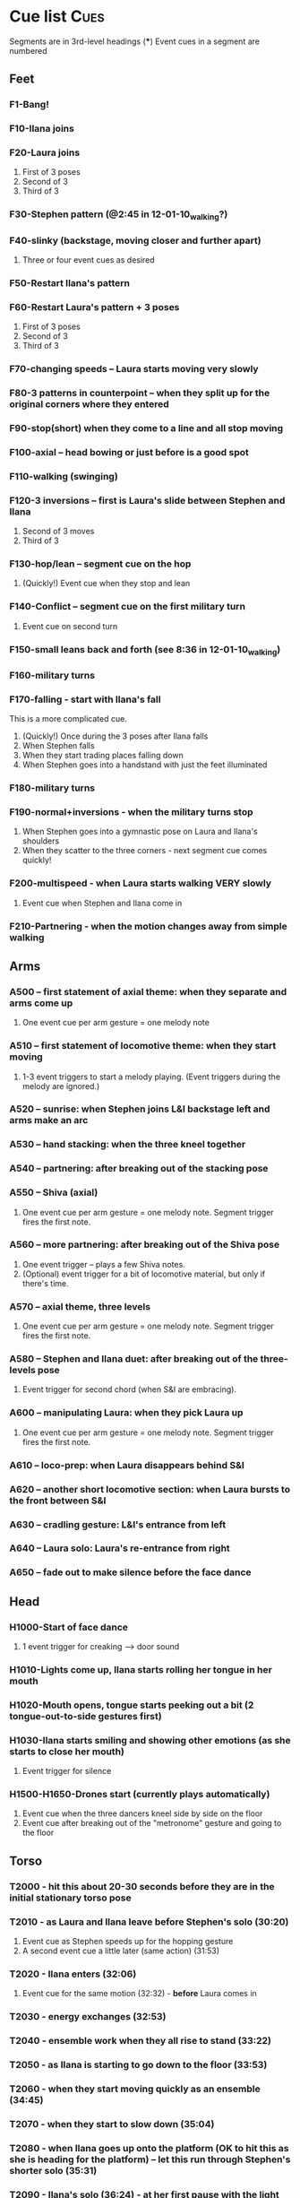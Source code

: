 #+STARTUP: hidestars
#+DRAWERS: ANNOTATION
#+OPTIONS: d:nil num:nil toc:nil
#+EXPORT_SELECT_TAGS: Cues

* Cue list							       :Cues:
  Segments are in 3rd-level headings (***)
  Event cues in a segment are numbered
** Feet
*** F1-Bang!
*** F10-Ilana joins
*** F20-Laura joins
    :ANNOTATION:
    The event cues happen when they stop in the three poses backstage right.
    :END:
    1. First of 3 poses
    2. Second of 3
    3. Third of 3
*** F30-Stephen pattern (@2:45 in 12-01-10_walking?)
*** F40-slinky (backstage, moving closer and further apart)
    1. Three or four event cues as desired
*** F50-Restart Ilana's pattern
*** F60-Restart Laura's pattern + 3 poses
    1. First of 3 poses
    2. Second of 3
    3. Third of 3
*** F70-changing speeds -- Laura starts moving very slowly
*** F80-3 patterns in counterpoint -- when they split up for the original corners where they entered
*** F90-stop(short) when they come to a line and all stop moving
*** F100-axial -- head bowing or just before is a good spot
*** F110-walking (swinging)
*** F120-3 inversions -- first is Laura's slide between Stephen and Ilana
    1. Second of 3 moves
    2. Third of 3
*** F130-hop/lean -- segment cue on the hop
    1. (Quickly!) Event cue when they stop and lean
*** F140-Conflict -- segment cue on the first military turn
    1. Event cue on second turn
*** F150-small leans back and forth (see 8:36 in 12-01-10_walking)
*** F160-military turns
*** F170-falling - start with Ilana's fall
    This is a more complicated cue.
    1. (Quickly!) Once during the 3 poses after Ilana falls
    2. When Stephen falls
    3. When they start trading places falling down
    4. When Stephen goes into a handstand with just the feet illuminated
*** F180-military turns
*** F190-normal+inversions - when the military turns stop
    1. When Stephen goes into a gymnastic pose on Laura and Ilana's shoulders
    2. When they scatter to the three corners - next segment cue comes quickly!
*** F200-multispeed - when Laura starts walking VERY slowly
    1. Event cue when Stephen and Ilana come in
*** F210-Partnering - when the motion changes away from simple walking
** Arms
*** A500 -- first statement of axial theme: when they separate and arms come up
    1. One event cue per arm gesture = one melody note
    :ANNOTATION:
    Segment trigger fires the first note. Event triggers fire successive notes. The idea is to catch each arm motion. It's okay if you miss one or two -- would add variety to the rhythm.
    :END:
*** A510 -- first statement of locomotive theme: when they start moving
    1. 1-3 event triggers to start a melody playing. (Event triggers during the melody are ignored.)
    :ANNOTATION:
    Segment trigger launches. Event triggers cause a melody to play. I haven't thought about what enough movement should make that happen. One event trigger starts the melody and it runs on its own. Event triggers are ignored until the melody stops.

    I'm using y-span / x-span to decide note density and the rate at which the notes rotate around the virtual space.
    :END:
*** A520 -- sunrise: when Stephen joins L&I backstage left and arms make an arc
    :ANNOTATION:
    Just a segment trigger. This is where Ilana and Laura are to the left (from the audience's point of view), then Steven slides over and joins them, and they all make an arc with their hands from left to right. The segment trigger should happen when they start the arc or just before (probably makes sense to look at Stephen coming over).
    :END:
*** A530 -- hand stacking: when the three kneel together
    :ANNOTATION:
    Segment trigger. This starts when they kneel to the floor.

    When I detect that the height (y-max) is increasing, the base pitch goes up; when decreasing, it goes down. Timing of the movement may be an issue -- not a good idea to take significantly longer (pitches will go too high), or to take much longer to come down than to go up (too low).
    :END:
*** A540 -- partnering: after breaking out of the stacking pose
    :ANNOTATION:
    Segment trigger only, when they break out of the hand stacking position.
    :END:
*** A550 -- Shiva (axial)
    1. One event cue per arm gesture = one melody note. Segment trigger fires the first note.
    :ANNOTATION:
    Like A500. Segment trigger fires the first note. Event triggers fire successive notes.
    :END:
*** A560 -- more partnering: after breaking out of the Shiva pose
    1. One event trigger -- plays a few Shiva notes.
    2. (Optional) event trigger for a bit of locomotive material, but only if there's time.
    :ANNOTATION:
    Segment trigger to start, like A540, when they move away from the Shiva posture. You should hit one event trigger a few seconds later -- that makes a few Shiva notes play. Some more things happen on their own. One more event trigger is possible, but optional, later, to do a little bit of the locomotive material.
    :END:
*** A570 -- axial theme, three levels
    1. One event cue per arm gesture = one melody note. Segment trigger fires the first note.
    :ANNOTATION:
    Like A500. Segment trigger fires the first note. Event triggers fire successive notes.
    :END:
*** A580 -- Stephen and Ilana duet: after breaking out of the three-levels pose
    1. Event trigger for second chord (when S&I are embracing).
    :ANNOTATION:
    Segment trigger (as Laura is starting to lie down) makes a bass glissando and one chord. Event trigger makes a second chord. Probably best to trigger that sometime when they're embracing. It plays on its own after that.
    :END:
*** A600 -- manipulating Laura: when they pick Laura up
    1. One event cue per arm gesture = one melody note. Segment trigger fires the first note.
    :ANNOTATION:
    Like A500. Segment trigger fires the first note. Event triggers fire successive notes.
    :END:
*** A610 -- loco-prep: when Laura disappears behind S&I
    :ANNOTATION:
    Segment trigger only. Intended for this to happen when Laura goes behind them.
    :END:
*** A620 -- another short locomotive section: when Laura bursts to the front between S&I
    :ANNOTATION:
    Segment trigger, should be timed when Laura bursts to the front between Stephen and Ilana.
    :END:
*** A630 -- cradling gesture: L&I's entrance from left
    :ANNOTATION:
    Just a segment trigger, but I wrote the sequence so that we could cue the materials visually (by event triggers). Let's talk about that.
    :END:
*** A640 -- Laura solo: Laura's re-entrance from right
    :ANNOTATION:
    Segment trigger, materials triggered by continuous data. Don't worry about it :)
    :END:
*** A650 -- fade out to make silence before the face dance
    :ANNOTATION:
    This is still left over from October -- I need to fix it so that the fadeout is slow and gradual, maybe controlled by their x position.
    :END:
** Head
*** H1000-Start of face dance
    1. 1 event trigger for creaking --> door sound
*** H1010-Lights come up, Ilana starts rolling her tongue in her mouth
*** H1020-Mouth opens, tongue starts peeking out a bit (2 tongue-out-to-side gestures first)
*** H1030-Ilana starts smiling and showing other emotions (as she starts to close her mouth)
    1. Event trigger for silence
*** H1500-H1650-Drones start (currently plays automatically)
    :ANNOTATION:
    These are structured as cues, but in fact they are automatically timed. Each cue in H1530-H1650 represents one phrase of "sung" material.
    :END:
    1. Event cue when the three dancers kneel side by side on the floor
    2. Event cue after breaking out of the "metronome" gesture and going to the floor

** Torso
*** T2000 - hit this about 20-30 seconds before they are in the initial stationary torso pose
*** T2010 - as Laura and Ilana leave before Stephen's solo (30:20)
    :ANNOTATION:
    Hit #1 and #2 as he /starts/ to speed up (31:20), so the musical gesture reaches full steam when he's moving fastest
    :END:
    1. Event cue as Stephen speeds up for the hopping gesture
    2. A second event cue a little later (same action) (31:53)
*** T2020 - Ilana enters (32:06)
    1. Event cue for the same motion (32:32) - *before* Laura comes in
*** T2030 - energy exchanges (32:53)
*** T2040 - ensemble work when they all rise to stand (33:22)
*** T2050 - as Ilana is starting to go down to the floor (33:53)
*** T2060 - when they start moving quickly as an ensemble (34:45)
*** T2070 - when they start to slow down (35:04)
*** T2080 - when Ilana goes up onto the platform (OK to hit this as she is heading for the platform) -- let this run through Stephen's shorter solo (35:31)
*** T2090 - Ilana's solo (36:24) - at her first pause with the light on her torso
*** T2100 - Stephen and Laura's duet (37:20-ish)

** Body
   :ANNOTATION:
   Cues B2500-B2560 may change considerably, since I need to rewrite this transition.
   :END:
*** B2500 - Segment trigger on the first arms axial move.
    1. Event triggers for successive axial moves (like arm section).
	When she starts moving arms and torso, slow down the triggers.
*** B2510 - At the restart of the axial sequence -- very short cue!
*** B2520 - Locomotive theme, in place. Another very short cue.
*** B2530 - Hit this when she stops in the triangle shape.
*** B2540 - Restart axial sequence -- very short, as in 2510.
*** B2550 - Locomotive in place, short like 2520.
*** B2560 - Wild arm movements.
*** B2570 - Stephen touches Laura's arm/shoulder after her solo (42:48)
    A melody plays here for a bit less than a minute. When that's over, hit the next one.
*** B2580 - drums 1 -- drums will start after a few seconds -- I can make this more immediate later
*** B2590 - the first foreshadowing of Ilana's suspension (45:38)
    :ANNOTATION:
    It's incredibly hard to describe the "foreshadowing" in words. I want to make an association between lifting Ilana and supporting her by her torso (kind of like she's flying) and the upward arpeggios. These can occur a few seconds in advance of the actual lift, but I really wouldn't like it if they are too late.
    :END:
*** B2600 - second foreshadowing (47:05, just before)
*** B2610 - last suspension (48:17-ish)


* Schedules


* January open studio
** Interaction
*** The axial melody and variations;
    One or two of the swipes -- maybe up + down or left + right, so the player could get a sequence of notes by moving back and forth vertically or horizontally.
*** Locomotive arpeggios;
    Circle or wave.
*** Various types of chordal material (musical gestures are more distinct);
    Swiping on the axis that is not used for #1.
    use directional marker (avg) data for pitch direction
*** Bass support that would work with #2 or #3;
    Push.
    Process isn't good for on-the-fly reset
    Triggers while it's already playing will be dropped
*** A faster, kind of bouncy tune in a bell like sound.
    Jump.
** To-dos [4/5]
*** DONE Bus index for continuous data
*** DONE IP for sending "midi"
*** DONE Add vizdata wrapper to 5 procs
*** DONE Balances
*** TODO More use of continuous data

* For March shows
** Management [1/1]
*** DONE Tech deadlines with Lorne
**** Gestural recognition POC <2010-12-15 Wed>
**** Musical revisions completed <2011-01-07 Fri>
**** Gestural recognition driving the whole cue list <2011-02-04 Fri>
**** Shows start <2011-03-10 Thu>
** Musical edits [4/5]
*** DONE Feet [2/2] <2010-12-05 Sun>
**** DONE Distinguish locomotive themes?
***** Stephen: S-curve
***** Ilana: Quick direction changes - basicSynthChooser; parm groups
***** Laura: Long arc, interruptions - add pitch right away, but big ones on the poses
****** TODO Different chords
****** TODO Map SynthDef probabilities into patterns
***** Sequence:
      1. 0:00 - 1:53 - S, I(2), L(3)
	 Mini-bangs?
	 S --> I, fade out S and sudden burst from I
	 I --> L, pause then build energy to L's entrance
	 Catch brief stop toward end as anacrusis to #2
      2. 1:53 -  :   - S3, I3, L3 (internal variations)
	 BANG to start this!
      3. Multispeed (part of L3 actually)
      4. S+I+L counterpoint - quite short, just play all sounds together
	 Another bang?
***** New sequence
      1. S - pause with I
      2. I - stop! (low density, then higher when Stephen starts)
      3. L - pause, then go, low pitch prob, 3 poses, little pause before...
      4. S - denser, slinky
      5. I - basically straight thru
      6. L - pause, poses, multispeed
      7. To corners, all 3 together
**** DONE Phrasing!!!
*** DONE Arms [3/3] <2010-12-15 Sun>
**** New sequence
***** +Axial
***** +Locomotive + mel
****** cpu use with window is CRAZY
****** DONE chord pacing, fix events after sunrise
****** DONE Articulation in stacking
***** +Swooshes
***** +Axial (Shiva)
***** +Partnering
****** Swooshes
****** Axial
****** Swooshes + bell mel
******* DONE mel balance and tempo
****** Locomotive - pacing
***** +Axial (3 levels)
***** +S&I (plus bass and bell mel) - take out event trigs
***** +Manipulation
***** Something when Laura goes to the back
***** Locomotive - explode!
****** Drop Stephen solo proc - had enough axial
***** Rocking chords (c. 45 sec)
****** Need melody
***** Little bit to prepare L's solo
***** L's solo
**** Notes
***** First locomotive: too long, no differentiation (data) - now has melody!
***** Are chords too generic?
****** mimic accel/ritard rhythm from locomotive, but melodically and more space between phrases
****** I hear a more bell-like sound for it, maybe spectrum like Shiva but other envelope
***** Make sure canon is heard @ Shiva
***** Prepare 3 levels better
***** Interludes between axial sections: variations of something with identity (not like now)
***** Explode activity after manipulation
***** Whole arms section lacks rhythm
****** Locomotive: Coordinate some notes into rhythm
****** Rhythm 4 stacking?
****** Rocking
**** DONE Revisit thin sections: Cradling (use data here!)
***** Need bass
**** DONE Fixes [2/2]
***** DONE Levels: anacrusis too loud, lsolo too loud
***** DONE VC(\sp) stuck notes
**** DONE Rewrite Laura's solo
***** Extend axial notes into locomotive texture - big sweeps going way up!
****** Reuse melody, but faster
***** Design gestures to follow movement
***** Balances
***** Melody!!!!!
***** Rhythm?
***** As she leaves, push sounds into distance
*** DONE Head [2/3] <2010-12-23 Thu>
**** Notes
***** Some dips in continuous data
***** 24:20 - moving around
***** 24:40 - low to ground - laying heads in laps
***** Start to disintegrate the rhythms after "metronome" (25:05 in cont. data)
**** TODO Face
***** Timings
****** H1000 - 17:21 (hit event when she rolls eyes up?)
****** H1010 - 18:15
****** H1020 - 19:40
****** H1030 - 20:07
****** H1500 - 21:03
***** Less squeaky in "mouth opens"
***** Some spaces in "mouth opens" (2 tongue-out things)
***** Speed up pacing in "emotions"
****** Chaos is too much, but need more of the pitched stuff to be a bit faster
**** DONE Pacing: get all the material in faster
***** Notes from 10-1122 vid:
      1. head starts, 21:25
      2. voices start, 22:55
      3. drums start, 23:22
      4. kneeling, 25:10 - start drum7/8 here, c 1min to metronome/disintegration
      5. final cadence, 26:05
      6. metronome, 26:15

**** DONE New material for slower movements toward end: reuse some of the face dance stuff
*** DONE Torso <2010-12-26 Sun>
*** TODO Body [1/2] <2011-01-04 Tue>
**** TODO New contrasting material
***** Timing table
| cue                       | time    | notes                                     |
|---------------------------+---------+-------------------------------------------|
| touch                     | 0:00    |                                           |
| bass                      | 0:26    | WAY early                                 |
| would like 1st chord here | c. 1:50 |                                           |
| 1st chord is really here  | 2:15    |                                           |
| foreshadowing             | c. 3:25 |                                           |
| foreshadowing             | c. 4:25 |                                           |
| starts to get boring      | c. 5:00 |                                           |
| 2nd chord                 | 5:50    | bass/drums started sooner than I expected |
| 3rd chord                 | 7:50    |                                           |

**** DONE Recall more cues
***** F120-3 inversions
***** 3 poses
***** Ilana solo bells?
***** Noisy stuff from torso? maybe rhythmicize
***** Melodies
****** Arms axial
****** Arms rhythmic melody?
****** S&L duet
***** Harmonies
****** Arms partnering
****** Drones?
****** Torso held notes
**** Ideas
***** Ilana bells --> noisy vowels
** Programming [3/3]
*** DONE Place to put in IP address/port
*** DONE Voicer events need different arg handling
    - GCs look to control bus - right? (no, if it's not a key) - needed?
*** Fixes to check in [3/3]
**** DONE [#A] Check in WeighBag fix - never mind, I wrote my own
**** DONE Check in voicer releaseNode fix, tell Lorne
**** DONE Nil:asBus numChannels fix - pending cmake/scons discussion
*** Mixing [6/6]
**** DONE klanks in F210 are too loud
**** DONE some swoops in face dance are WAY too loud
**** DONE word chords in disintegration are a touch too loud, should fade sooner?
**** DONE stephen solo hopping things need to fade up, and only then - don't do amp envelope
**** DONE T2060 is too soft (add 8-10 dB)
**** DONE slightly less of footsteps in B2590
*** DONE Coding fixes [19/19]
**** DONE duetm (seg 2100) doesn't make sound
**** DONE B2600 shiva sounds don't stop?
**** DONE WTF happened at 2020?
**** DONE Remove event trigger ID=2
**** DONE End: drums etc. don't fade out if triggering last cue too early
***** sw, am0-2, ltf - check Env
***** bss, hdr, ldr, md - check autosynth
**** DONE F110 was silent when playing in sequence - couldn't reproduce just now?
**** DONE Drone data to Lorne
**** DONE Fix H1540 stop bug
**** DONE Refactor snare drum stuff in feet sequence
**** DONE Proper fix for F20
**** DONE slight break in drums just before drum7/8
**** DONE BP(\fmt): init filter amps to 1.0
**** DONE Undo dataIn changes
***** arms-defs1: startAuto function
***** 02-arms-seq
****** test file path?
****** reactivate di cmds - Library.at(\diparms)
****** c. line 586, yx auto
****** stacking - plug data back in
**** DONE Fix leak warning in bellMel (arms)
**** DONE @ F190, stop military steps immediately
**** DONE fix leaky synth in dataReader
     Issue is: may be preparePlay'ed without playing: synth is created but won't be removed by stopCleanup
**** DONE Don't stop segment trigger BPs at end
**** DONE Check whether trig BPs are properly freed & dependency removed
**** DONE LeakDC for arms-manipulation
** Data transmission to Lorne
*** Position data
*** Other CC data
*** Note data per instrument

** Data from Lorne [1/1]
*** DONE Possible to get average position weighted by velocity?
    E.g., late head section (sparkles)

* Sample attributions
    September 3, 2010
        By WIM (http://www.freesound.org/usersViewSingle.php?id=22241)
            cathedraldoor.wav (http://www.freesound.org/samplesViewSingle.php?id=9018)
        By Percy Duke (http://www.freesound.org/usersViewSingle.php?id=132851)
            Door Creak Short.mp3 (http://www.freesound.org/samplesViewSingle.php?id=23448)
        By HerbertBoland (http://www.freesound.org/usersViewSingle.php?id=129090)
            Creak_3.wav (http://www.freesound.org/samplesViewSingle.php?id=29690)
   ---------------------------------------
    June 5, 2010
        By ingeos (http://www.freesound.org/usersViewSingle.php?id=11253)
            [stream-underwater] Ruisseau de Ponchale - Les Peyroux - 23 St Goussaud - France.ogg (http://www.freesound.org/samplesViewSingle.php?id=7304)
        By acclivity (http://www.freesound.org/usersViewSingle.php?id=37876)
            Brook20Sec.wav (http://www.freesound.org/samplesViewSingle.php?id=13552)
   ---------------------------------------
    May 6, 2010
        By rutgermuller (http://www.freesound.org/usersViewSingle.php?id=179538)
            Footsteps Metallic Muffled Louder (www.rutgermuller.nl).wav (http://www.freesound.org/samplesViewSingle.php?id=50724)
            Footsteps on Tiles (www.rutgermuller.nl).wav (http://www.freesound.org/samplesViewSingle.php?id=50725)
        By Corsica_S (http://www.freesound.org/usersViewSingle.php?id=7037)
            hiking 1.flac (http://www.freesound.org/samplesViewSingle.php?id=34357)
        By sinatra314 (http://www.freesound.org/usersViewSingle.php?id=523848)
            footsteps wooden floor  loop.wav (http://www.freesound.org/samplesViewSingle.php?id=58454)
        By dobroide (http://www.freesound.org/usersViewSingle.php?id=8043)
            20060307.swamp.wav (http://www.freesound.org/samplesViewSingle.php?id=16771)
        By bevangoldswain (http://www.freesound.org/usersViewSingle.php?id=671617)
            running gravel or dry leaves loop.wav (http://www.freesound.org/samplesViewSingle.php?id=54778)
            running hard surface.wav (http://www.freesound.org/samplesViewSingle.php?id=54779)
        By hello_flowers (http://www.freesound.org/usersViewSingle.php?id=199517)
            0129_Walking on Metal 1.wav (http://www.freesound.org/samplesViewSingle.php?id=39473)
        By Robinhood76 (http://www.freesound.org/usersViewSingle.php?id=321967)
            00170 steps on a forest road 1.wav (http://www.freesound.org/samplesViewSingle.php?id=55690)
        By hazure (http://www.freesound.org/usersViewSingle.php?id=30150)
            footsteps.wav (http://www.freesound.org/samplesViewSingle.php?id=23703)
            smallrocksfootsteps.wav (http://www.freesound.org/samplesViewSingle.php?id=23708)
        By Spandau (http://www.freesound.org/usersViewSingle.php?id=25133)
            walkinginsnow.aif (http://www.freesound.org/samplesViewSingle.php?id=30833)
        By tigersound (http://www.freesound.org/usersViewSingle.php?id=23035)
            heels & wind.aif (http://www.freesound.org/samplesViewSingle.php?id=15563)
            gravel walking.aif (http://www.freesound.org/samplesViewSingle.php?id=15562)
        By redjim (http://www.freesound.org/usersViewSingle.php?id=15504)
            Carpet footsteps.wav (http://www.freesound.org/samplesViewSingle.php?id=32575)
        By Jake Williams (http://www.freesound.org/usersViewSingle.php?id=40013)
            Footsteps on hard floor indoors.wav (http://www.freesound.org/samplesViewSingle.php?id=18169)
        By FreqMan (http://www.freesound.org/usersViewSingle.php?id=92661)
            footsteps (Streety NR).wav (http://www.freesound.org/samplesViewSingle.php?id=25077)
        By martian (http://www.freesound.org/usersViewSingle.php?id=84709)
            footstep on wood foley.wav (http://www.freesound.org/samplesViewSingle.php?id=19292)



* Environment building
** HW/OS specs
   - Intel Core i3-350M, 2.27 GHz
     - feel free to go faster
     - Core i5 or i7 will probably not benefit too much because scsynth uses only one thread for DSP)
   - 4 GB RAM (but if you're just running SuperCollider, you won't even need half that)
   - HD can be moderate speed
   - OS: Ubuntu 10.04 (10.10 is newer but I've heard of audio system bugs).
     http://www.ubuntu.com/desktop/get-ubuntu/download

** OS configuration
   After installing the OS (writing this from memory, hope it's okay):
   1. Don't bother with system updates at first.
   2. Go to Applications > Ubuntu Software Center and install linux-realtime.
   3. /Then/ reboot and you can do security etc. updates after that.
   4. Go to System > Administration > Software Sources
      - Add http://ppa.launchpad.net/falk-t-j/lucid/ubuntu on the Other Software tab.
   5. Install the jack2 package (which comes from the PPA).
      - If Jack v1 is installed (shouldn't be), uninstall it manually before installing Jack2.
      - Also install JACK Control (simplifies configuration).

** SC building
   1. Clean install directories.
   2. Get debian packages needed to build sc (if not already done).
      sudo apt-get install build-essential libjack0.100.0-dev libsndfile1-dev libasound2-dev libavahi-client-dev libicu-dev libreadline6-dev libfftw3-dev libxt-dev pkg-config scons git-core subversion
   3. Install the Emacs meta-package.
      sudo apt-get install emacs
   4. Check out and build sc.
      mkdir ~/share
      cd ~/share
      git clone git://github.com/jamshark70/sc34-affectations.git sc.git
      cd sc.git/common
      scons
      sudo scons install
   5. Check out and build sc3-plugins (r444).
      cd ~/share/sc.git
      svn co -r444 https://sc3-plugins.svn.sourceforge.net/svnroot/sc3-plugins sc3-plugins
      cd sc3-plugins
      scons
      sudo scons install
   6. Add the following into ~/.emacs:
      ; Mandatory
      (require 'sclang)

      ; If you want to have access to the help system
      ; the "normal" way in Emacs, install packages "w3m" and "w3m-el-snapshot"
      ; and uncomment this in .emacs
      ; (require 'w3m)

      ; More intelligent buffer switching by C-x b
      (iswitchb-mode 1)

      ; The toolbar wastes space
      (tool-bar-mode -1)
   7. Install SwingOSC.
      1. Download from http://sourceforge.net/projects/swingosc/.
      2. Copy (or symlink) the SuperCollider/ directory into ~/share/SuperCollider/Extensions.
      3. Create ~/.sclang.sc with this text.
         JSCTextEditBase.useBorder = false;

         g = SwingOSC.default;
         g.options.javaOptions = "-Dswing.defaultlaf=com.sun.java.swing.plaf.nimbus.NimbusLookAndFeel";

         // put the location of SwingOSC.jar in this line
         SwingOSC.program = "~/share/SwingOSC/build/SwingOSC.jar".standardizePath;

         fork {
        	 2.5.wait;
        	 g.waitForBoot {
        		 var	w;
        		 s.makeGui;
        		 1.0.wait;
        		 w = Window.allWindows.detect { |win| win.name == "localhost server" };
        		 if(w.notNil) {
        			 w.bounds = w.bounds.right_(Window.screenBounds.width).top_(30);
        		 }
        	 }
         };

         // must not load Instr's until class tree init is finished
         // INCLUDING StartUp.add actions set up by *initClass methods
         // b/c I create some Spec.specs in there

         StartUp.add {
        	 // note, after step 9, put the real path in here
        	 Instr.dir = "/path/to/kc.git/trunk/Instr/";
        	 Instr.loadAll;
         };

      4. Edit to supply the correct location of SwingOSC.jar.
   8. Check out quarks.
      1. Launch SuperCollider-emacs.
	 1. /usr/bin/emacs -sclang &
      2. Execute "Quarks.gui"
      3. Select these using the buttons at left.
	 1. dewdrop_lib
	 2. ddwGUIEnhancementsForSwingOSC
	 3. ddwTimeline
	 4. MathLib
      4. Click "save" and wait (it may issue several svn co commands).
   9. Check out my git repos.
      cd ~/wherever/you/want
      git clone http://jamshark70@github.com/jamshark70/kc_affectations.git
   10. Private extensions --> ~/share/SuperCollider/Extensions.
       1. Extract trunk/sc-private-extensions.tar.gz into a separate directory.
 	  cp trunk/sc-private-extensions.tar.gz ~/aDir
 	  cd ~/aDir
 	  tar -xvzf sc-private-extensions.tar.gz
       2. mkdir ~/share/SuperCollider/Extensions/PrivateExtensions
       3. cp *.sc ~/share/SuperCollider/Extensions/PrivateExtensions
       4. cp WrappableInstr ~/share/SuperCollider/Extensions
	  - Steps related to the old fixes.tar.gz should NO LONGER be needed.
       5. Edit ~/.sclang.sc to specify the actual location of trunk/Instr for Instr.dir.
   11. Restart sc interpreter.
** DONE Check all private-extensions into git.
